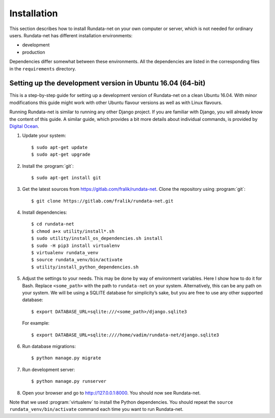 ============
Installation
============

.. module:: rundata

This section describes how to install Rundata-net on your own computer
or server, which is not needed for ordinary users. Rundata-net has different installation environments:

* development
* production

Dependencies differ somewhat between these environments. All the dependencies are listed in the corresponding files in the ``requirements`` directory.

.. _dependencies:

Setting up the development version in Ubuntu 16.04 (64-bit)
=======================================================

.. highlight:: console

This is a step-by-step guide for setting up a development version
of Rundata-net on a clean Ubuntu 16.04. With minor modifications this guide might work with
other Ubuntu flavour versions as well as with Linux flavours.

Running Rundata-net is similar to running any other Django project. If you
are familiar with Django, you will already know the content of this guide.
A similar guide, which provides a bit more details about individual commands,
is provided by `Digital Ocean`_.

#. Update your system::

    $ sudo apt-get update
    $ sudo apt-get upgrade

#. Install the :program:`git`::

    $ sudo apt-get install git

#. Get the latest sources from
   https://gitlab.com/fralik/rundata-net. Clone the repository using
   :program:`git`::

    $ git clone https://gitlab.com/fralik/rundata-net.git

#. Install dependencies::

    $ cd rundata-net
    $ chmod a+x utility/install*.sh
    $ sudo utility/install_os_dependencies.sh install
    $ sudo -H pip3 install virtualenv
    $ virtualenv rundata_venv
    $ source rundata_venv/bin/activate
    $ utility/install_python_dependencies.sh

#. Adjust the settings to your needs. This may be done by way of environment
   variables. Here I show how to do it for Bash. Replace ``<some_path>``
   with the path to ``rundata-net`` on your system. Alternatively, this can be
   any path on your system. We will be using a SQLITE database for simplicity’s sake,
   but you are free to use any other supported database::

   $ export DATABASE_URL=sqlite:///<some_path>/django.sqlite3

   For example::

   $ export DATABASE_URL=sqlite:////home/vadim/rundata-net/django.sqlite3

#. Run database migrations::

    $ python manage.py migrate

#. Run development server::

    $ python manage.py runserver

#. Open your browser and go to http://127.0.0.1:8000. You should now see Rundata-net.

Note that we used :program:`virtualenv` to install the Python dependencies. You should repeat the ``source rundata_venv/bin/activate`` command each time you want to run Rundata-net.

.. _`Digital Ocean`: https://www.digitalocean.com/community/tutorials/how-to-set-up-django-with-postgres-nginx-and-gunicorn-on-ubuntu-16-04

